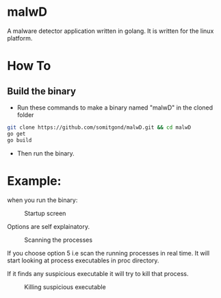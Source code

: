 * malwD
A malware detector application written in golang. It is written for the linux platform.

* How To
** Build the binary
- Run these commands to make a binary named "malwD" in the cloned folder
#+BEGIN_SRC sh
  git clone https://github.com/somitgond/malwD.git && cd malwD
  go get
  go build
#+END_SRC
- Then run the binary.
    
* Example:
when you run the binary:
#+CAPTION: Startup screen
#+NAME:   fig:1
[[./images/3.png]]

Options are self explainatory.

#+CAPTION: Scanning the processes
#+NAME:   fig:2
[[./images/2.png]]

If you choose option 5 i.e scan the running processes in real time. It will start looking at process executables in proc directory.

If it finds any suspicious executable it will try to kill that process.
#+CAPTION: Killing suspicious executable
#+NAME:   fig:3
[[./images/1.png]]



